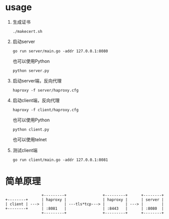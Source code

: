 * usage

  1. 生成证书
     #+begin_src shell-script
       ./makecert.sh
     #+end_src
  2. 启动server
     #+begin_src shell-script
       go run server/main.go -addr 127.0.0.1:8080
     #+end_src

     也可以使用Python

     #+begin_src shell-script
       python server.py
     #+end_src
     
  3. 启动server端，反向代理
     #+begin_src shell-script
       haproxy -f server/haproxy.cfg
     #+end_src
  4. 启动client端，反向代理
     #+begin_src shell-script
       haproxy -f client/haproxy.cfg
     #+end_src

     也可以使用Python

     #+begin_src shell-script
       python client.py
     #+end_src

     也可以使用telnet
     
  5. 测试client端
     #+begin_src shell-script
       go run client/main.go -addr 127.0.0.1:8081
     #+end_src

* 简单原理

  #+begin_src text
                    +---------+                +---------+      +--------+
    +--------+      | haproxy |                | haproxy |      | server |
    | client | ---> |         | ---tls*tcp---> |         | ---> |        |
    +--------+      | :8081   |                | :8443   |      | :8080  |
                    +---------+                +---------+      +--------+
  #+end_src
